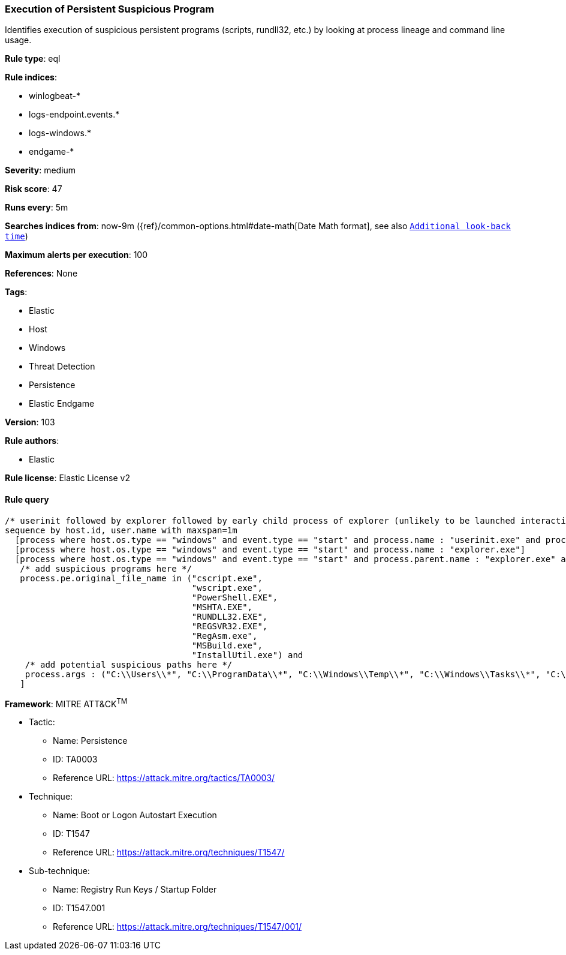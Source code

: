 [[prebuilt-rule-8-4-4-execution-of-persistent-suspicious-program]]
=== Execution of Persistent Suspicious Program

Identifies execution of suspicious persistent programs (scripts, rundll32, etc.) by looking at process lineage and command line usage.

*Rule type*: eql

*Rule indices*: 

* winlogbeat-*
* logs-endpoint.events.*
* logs-windows.*
* endgame-*

*Severity*: medium

*Risk score*: 47

*Runs every*: 5m

*Searches indices from*: now-9m ({ref}/common-options.html#date-math[Date Math format], see also <<rule-schedule, `Additional look-back time`>>)

*Maximum alerts per execution*: 100

*References*: None

*Tags*: 

* Elastic
* Host
* Windows
* Threat Detection
* Persistence
* Elastic Endgame

*Version*: 103

*Rule authors*: 

* Elastic

*Rule license*: Elastic License v2


==== Rule query


[source, js]
----------------------------------
/* userinit followed by explorer followed by early child process of explorer (unlikely to be launched interactively) within 1m */
sequence by host.id, user.name with maxspan=1m
  [process where host.os.type == "windows" and event.type == "start" and process.name : "userinit.exe" and process.parent.name : "winlogon.exe"]
  [process where host.os.type == "windows" and event.type == "start" and process.name : "explorer.exe"]
  [process where host.os.type == "windows" and event.type == "start" and process.parent.name : "explorer.exe" and
   /* add suspicious programs here */
   process.pe.original_file_name in ("cscript.exe",
                                     "wscript.exe",
                                     "PowerShell.EXE",
                                     "MSHTA.EXE",
                                     "RUNDLL32.EXE",
                                     "REGSVR32.EXE",
                                     "RegAsm.exe",
                                     "MSBuild.exe",
                                     "InstallUtil.exe") and
    /* add potential suspicious paths here */
    process.args : ("C:\\Users\\*", "C:\\ProgramData\\*", "C:\\Windows\\Temp\\*", "C:\\Windows\\Tasks\\*", "C:\\PerfLogs\\*", "C:\\Intel\\*")
   ]

----------------------------------

*Framework*: MITRE ATT&CK^TM^

* Tactic:
** Name: Persistence
** ID: TA0003
** Reference URL: https://attack.mitre.org/tactics/TA0003/
* Technique:
** Name: Boot or Logon Autostart Execution
** ID: T1547
** Reference URL: https://attack.mitre.org/techniques/T1547/
* Sub-technique:
** Name: Registry Run Keys / Startup Folder
** ID: T1547.001
** Reference URL: https://attack.mitre.org/techniques/T1547/001/
